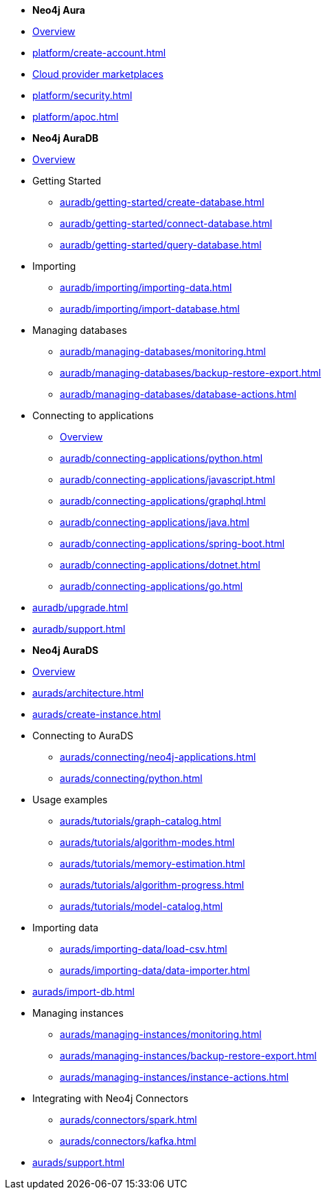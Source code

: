 ////
Generic Start
////
* *Neo4j Aura*

* xref:index.adoc[Overview]

* xref:platform/create-account.adoc[]
* xref:platform/cloud-providers.adoc[Cloud provider marketplaces]
* xref:platform/security.adoc[]
* xref:platform/apoc.adoc[]
////
Generic End
////

////
AuraDB Start
////
* *Neo4j AuraDB*

* xref:auradb/index.adoc[Overview]

* Getting Started
** xref:auradb/getting-started/create-database.adoc[]
** xref:auradb/getting-started/connect-database.adoc[]
** xref:auradb/getting-started/query-database.adoc[]

* Importing
** xref:auradb/importing/importing-data.adoc[]
** xref:auradb/importing/import-database.adoc[]

* Managing databases
** xref:auradb/managing-databases/monitoring.adoc[]
** xref:auradb/managing-databases/backup-restore-export.adoc[]
** xref:auradb/managing-databases/database-actions.adoc[]

* Connecting to applications
** xref:auradb/connecting-applications/overview.adoc[Overview]
** xref:auradb/connecting-applications/python.adoc[]
** xref:auradb/connecting-applications/javascript.adoc[]
** xref:auradb/connecting-applications/graphql.adoc[]
** xref:auradb/connecting-applications/java.adoc[]
** xref:auradb/connecting-applications/spring-boot.adoc[]
** xref:auradb/connecting-applications/dotnet.adoc[]
** xref:auradb/connecting-applications/go.adoc[]

* xref:auradb/upgrade.adoc[]
* xref:auradb/support.adoc[]
////
AuraDB End
////

////
AuraDS Start
////
* *Neo4j AuraDS*

* xref:aurads/index.adoc[Overview]
* xref:aurads/architecture.adoc[]

* xref:aurads/create-instance.adoc[]

* Connecting to AuraDS
** xref:aurads/connecting/neo4j-applications.adoc[]
** xref:aurads/connecting/python.adoc[]

* Usage examples
** xref:aurads/tutorials/graph-catalog.adoc[]
** xref:aurads/tutorials/algorithm-modes.adoc[]
** xref:aurads/tutorials/memory-estimation.adoc[]
** xref:aurads/tutorials/algorithm-progress.adoc[]
** xref:aurads/tutorials/model-catalog.adoc[]

* Importing data
** xref:aurads/importing-data/load-csv.adoc[]
** xref:aurads/importing-data/data-importer.adoc[]

* xref:aurads/import-db.adoc[]

* Managing instances
** xref:aurads/managing-instances/monitoring.adoc[]
** xref:aurads/managing-instances/backup-restore-export.adoc[]
** xref:aurads/managing-instances/instance-actions.adoc[]

* Integrating with Neo4j Connectors
** xref:aurads/connectors/spark.adoc[]
** xref:aurads/connectors/kafka.adoc[]

* xref:aurads/support.adoc[]
////
AuraDS End
////